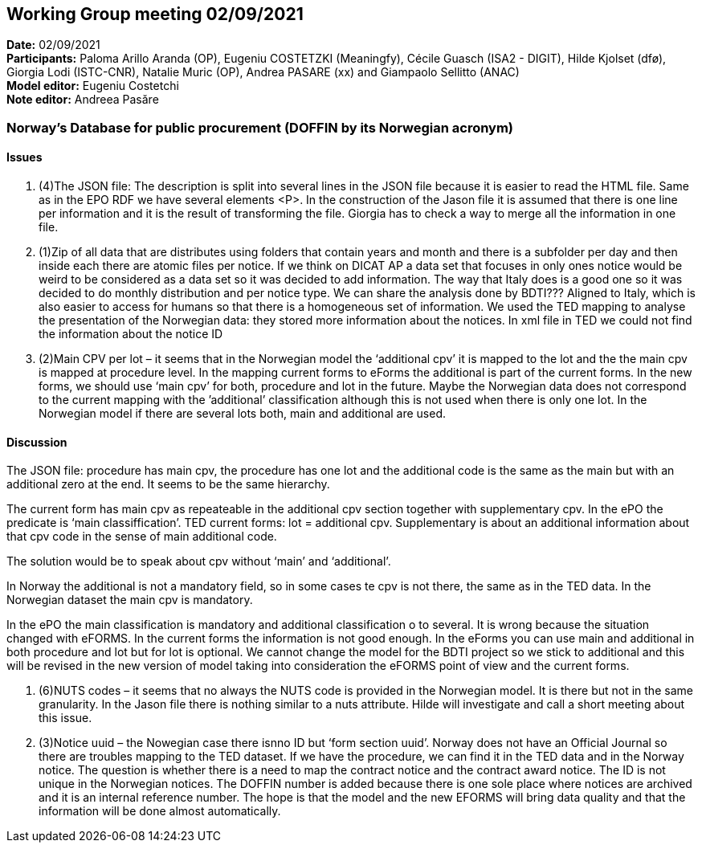 == Working Group meeting 02/09/2021


*Date:* 02/09/2021 +
*Participants:* Paloma Arillo Aranda (OP), Eugeniu COSTETZKI (Meaningfy), Cécile Guasch (ISA2 - DIGIT), Hilde Kjolset (dfø), Giorgia Lodi (ISTC-CNR), Natalie Muric (OP), Andrea PASARE (xx) and Giampaolo Sellitto (ANAC)  +
*Model editor:* Eugeniu Costetchi  +
*Note editor:* Andreea Pasăre

=== Norway’s Database for public procurement (DOFFIN by its Norwegian acronym)

==== Issues

. (4)The JSON file: The description is split into several lines in the JSON file because it is easier to read the HTML file. Same as in the EPO RDF we have several elements <P>. In the construction of the Jason file it is assumed that there is one line per information and it is the result of transforming the file. Giorgia has to check a way to merge all the information in one file.

. (1)Zip of all data that are distributes using folders that contain years and month and there is a subfolder per day and then inside each there are atomic files per notice. If we think on DICAT AP a data set that focuses in only ones notice would be weird to be considered as a data set so it was decided to add information. The way that Italy does is a good one so it was decided to do monthly distribution and per notice type. We can share the analysis done by BDTI??? Aligned to Italy, which is also easier to access for humans so that there is a homogeneous set of information.
We used the TED mapping to analyse the presentation of the Norwegian data: they stored more information about the notices. In xml file in TED we could not find the information about the notice ID
. (2)Main CPV per lot – it seems that in the Norwegian model the ‘additional cpv’ it is mapped to the lot and the the main cpv is mapped at procedure level.  In the mapping current forms to eForms the additional is part of the current forms. In the new forms, we should use ‘main cpv’ for both, procedure and lot in the future. Maybe the Norwegian data does not correspond to the current mapping with the ’additional’ classification although this is not used when there is only one lot. In the Norwegian model if there are several lots both, main and additional are used.

==== Discussion

The JSON file: procedure has main cpv, the procedure has one lot and the additional code is the same as the main but with an additional zero at the end. It seems to be the same hierarchy.

The current form has main cpv as repeateable in the additional cpv section together with supplementary cpv. 
In the ePO the predicate is ‘main classiffication’. 
TED current forms: lot = additional cpv. Supplementary is about an additional information about that cpv code in the sense of main additional code.

The solution would be to speak about cpv without ‘main’ and ‘additional’.

In Norway the additional is not a mandatory field, so in some cases te cpv is not there, the same as in the TED data. In the Norwegian dataset the main cpv is mandatory.

In the ePO the main classification is mandatory and additional classification o to several. It is wrong because the situation changed with eFORMS. In the current forms the information is not good enough. 
In the eForms you can use main and additional in both procedure and lot but for lot is optional.
We cannot change the model for the BDTI project so we stick to additional and this will be revised in the new version of model taking into consideration the eFORMS point of view and the current forms.

. (6)NUTS codes – it seems that no always the NUTS code is provided in the Norwegian model. It is there but not in the same granularity. In the Jason file there is nothing similar to a nuts attribute. Hilde will investigate and call a short meeting about this issue.
. (3)Notice uuid – the Nowegian case there isnno ID but ‘form section uuid’. Norway does not have an Official Journal so there are troubles mapping to the TED dataset. If we have the procedure, we can find it in the TED data and in the Norway notice. The question is whether there is a need to map the contract notice and the contract award notice. 
The ID is not unique in the Norwegian notices. The DOFFIN number is added because there is one sole place where notices are archived and it is an internal reference number. 
The hope is that the model and the new EFORMS will bring data quality and that the information will be done almost automatically. 

